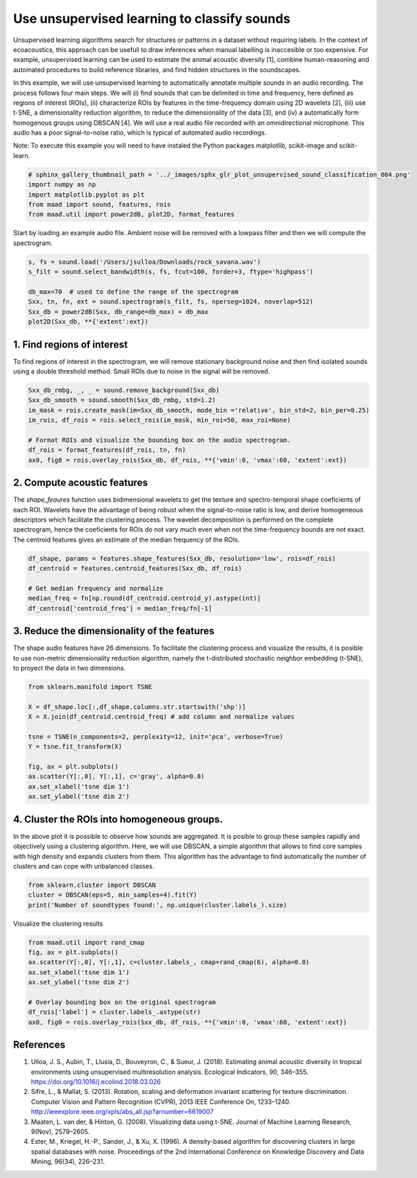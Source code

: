 .. only:: html

    .. note::
        :class: sphx-glr-download-link-note

        Click :ref:`here <sphx_glr_download__auto_examples_2_advanced_plot_unsupervised_sound_classification.py>`     to download the full example code
    .. rst-class:: sphx-glr-example-title

    .. _sphx_glr__auto_examples_2_advanced_plot_unsupervised_sound_classification.py:


Use unsupervised learning to classify sounds
============================================

Unsupervised learning algorithms search for structures or patterns in a dataset without requiring labels. In the context of ecoacoustics, this approach can be usefull to draw inferences when manual labelling is inaccesible or too expensive. For example, unsupervised learning can be used to estimate the animal acoustic diversity [1], combine human-reasoning and automated procedures to build reference libraries, and find hidden structures in the soundscapes. 

In this example, we will use unsupervised learning to automatically annotate multiple sounds in an audio recording.  The process follows four main steps. We will (i) find sounds that can be delimited in time and frequency, here defined as regions of interest (ROIs), (ii) characterize ROIs by features in the time-frequency domain using 2D wavelets [2], (iii) use t-SNE, a dimensionality reduction algorithm, to reduce the dimensionality of the data [3], and (iv) a automatically form homogenous groups using DBSCAN [4]. We will use a real audio file recorded with an omnidirectional microphone. This audio has a poor signal-to-noise ratio, which is typical of automated audio recordings.

Note: To execute this example you will need to have instaled the Python packages
matplotlib, scikit-image and scikit-learn.


.. code-block:: default

    # sphinx_gallery_thumbnail_path = '../_images/sphx_glr_plot_unsupervised_sound_classification_004.png'
    import numpy as np
    import matplotlib.pyplot as plt
    from maad import sound, features, rois
    from maad.util import power2dB, plot2D, format_features








Start by loading an example audio file. Ambient noise will be removed with a lowpass filter and then we will compute the spectrogram.


.. code-block:: default


    s, fs = sound.load('/Users/jsulloa/Downloads/rock_savana.wav')
    s_filt = sound.select_bandwidth(s, fs, fcut=100, forder=3, ftype='highpass')

    db_max=70  # used to define the range of the spectrogram
    Sxx, tn, fn, ext = sound.spectrogram(s_filt, fs, nperseg=1024, noverlap=512)
    Sxx_db = power2dB(Sxx, db_range=db_max) + db_max
    plot2D(Sxx_db, **{'extent':ext})




.. image:: /_auto_examples/2_advanced/images/sphx_glr_plot_unsupervised_sound_classification_001.png
    :alt: Spectrogram
    :class: sphx-glr-single-img


.. rst-class:: sphx-glr-script-out

 Out:

 .. code-block:: none

    /Volumes/lacie_macosx/numerical_analysis_toolbox/scikit-maad/maad/util/visualization.py:280: UserWarning: Matplotlib is currently using agg, which is a non-GUI backend, so cannot show the figure.
      if now: plt.show()




1. Find regions of interest
---------------------------
To find regions of interest in the spectrogram, we will remove stationary background noise and then find isolated sounds using a double threshold method. Small ROIs due to noise in the signal will be removed.


.. code-block:: default


    Sxx_db_rmbg, _, _ = sound.remove_background(Sxx_db)
    Sxx_db_smooth = sound.smooth(Sxx_db_rmbg, std=1.2)
    im_mask = rois.create_mask(im=Sxx_db_smooth, mode_bin ='relative', bin_std=2, bin_per=0.25)
    im_rois, df_rois = rois.select_rois(im_mask, min_roi=50, max_roi=None)

    # Format ROIs and visualize the bounding box on the audio spectrogram.
    df_rois = format_features(df_rois, tn, fn)
    ax0, fig0 = rois.overlay_rois(Sxx_db, df_rois, **{'vmin':0, 'vmax':60, 'extent':ext})




.. image:: /_auto_examples/2_advanced/images/sphx_glr_plot_unsupervised_sound_classification_002.png
    :alt: ROIs Overlay
    :class: sphx-glr-single-img





2. Compute acoustic features
----------------------------
The `shape_feaures` function uses bidimensional wavelets to get the texture and spectro-temporal shape coeficients of each ROI. Wavelets have the advantage of being robust when the signal-to-noise ratio is low, and derive homogeneous descriptors which facilitate the clustering process. The wavelet decomposition is performed on the complete spectrogram, hence the coeficients for ROIs do not vary much even when not the time-frequency bounds are not exact. The centroid features gives an estimate of the median frequency of the ROIs.


.. code-block:: default


    df_shape, params = features.shape_features(Sxx_db, resolution='low', rois=df_rois)
    df_centroid = features.centroid_features(Sxx_db, df_rois)

    # Get median frequency and normalize
    median_freq = fn[np.round(df_centroid.centroid_y).astype(int)]
    df_centroid['centroid_freq'] = median_freq/fn[-1]








3. Reduce the dimensionality of the features
--------------------------------------------
The shape audio features have 26 dimensions. To facilitate the clustering process and visualize the results, it is posible to use non-metric dimensionality reduction algorithm, namely the t-distributed stochastic neighbor embedding (t-SNE), to proyect the data in two dimensions.


.. code-block:: default


    from sklearn.manifold import TSNE

    X = df_shape.loc[:,df_shape.columns.str.startswith('shp')]
    X = X.join(df_centroid.centroid_freq) # add column and normalize values

    tsne = TSNE(n_components=2, perplexity=12, init='pca', verbose=True)
    Y = tsne.fit_transform(X)

    fig, ax = plt.subplots()
    ax.scatter(Y[:,0], Y[:,1], c='gray', alpha=0.8)
    ax.set_xlabel('tsne dim 1')
    ax.set_ylabel('tsne dim 2')




.. image:: /_auto_examples/2_advanced/images/sphx_glr_plot_unsupervised_sound_classification_003.png
    :alt: plot unsupervised sound classification
    :class: sphx-glr-single-img


.. rst-class:: sphx-glr-script-out

 Out:

 .. code-block:: none

    //miniconda3/lib/python3.7/importlib/_bootstrap.py:219: RuntimeWarning: numpy.ufunc size changed, may indicate binary incompatibility. Expected 192 from C header, got 216 from PyObject
      return f(*args, **kwds)
    [t-SNE] Computing 37 nearest neighbors...
    [t-SNE] Indexed 187 samples in 0.000s...
    [t-SNE] Computed neighbors for 187 samples in 0.002s...
    [t-SNE] Computed conditional probabilities for sample 187 / 187
    [t-SNE] Mean sigma: 0.044609
    [t-SNE] KL divergence after 250 iterations with early exaggeration: 56.690712
    [t-SNE] KL divergence after 1000 iterations: 0.288394




4. Cluster the ROIs into homogeneous groups. 
--------------------------------------------
In the above plot it is possible to observe how sounds are aggregated. It is posible to group these samples rapidly and objectively using a clustering algorithm. Here, we will use DBSCAN, a simple algorithm that allows to find core samples with high density and expands clusters from them. This algorithm has the advantage to find automatically the number of clusters and can cope with unbalanced classes.


.. code-block:: default


    from sklearn.cluster import DBSCAN
    cluster = DBSCAN(eps=5, min_samples=4).fit(Y)
    print('Number of soundtypes found:', np.unique(cluster.labels_).size)





.. rst-class:: sphx-glr-script-out

 Out:

 .. code-block:: none

    //miniconda3/lib/python3.7/importlib/_bootstrap.py:219: RuntimeWarning: numpy.ufunc size changed, may indicate binary incompatibility. Expected 192 from C header, got 216 from PyObject
      return f(*args, **kwds)
    Number of soundtypes found: 5




Visualize the clustering results


.. code-block:: default

    from maad.util import rand_cmap
    fig, ax = plt.subplots()
    ax.scatter(Y[:,0], Y[:,1], c=cluster.labels_, cmap=rand_cmap(6), alpha=0.8)
    ax.set_xlabel('tsne dim 1')
    ax.set_ylabel('tsne dim 2')

    # Overlay bounding box on the original spectrogram
    df_rois['label'] = cluster.labels_.astype(str)
    ax0, fig0 = rois.overlay_rois(Sxx_db, df_rois, **{'vmin':0, 'vmax':60, 'extent':ext})





.. rst-class:: sphx-glr-horizontal


    *

      .. image:: /_auto_examples/2_advanced/images/sphx_glr_plot_unsupervised_sound_classification_004.png
          :alt: plot unsupervised sound classification
          :class: sphx-glr-multi-img

    *

      .. image:: /_auto_examples/2_advanced/images/sphx_glr_plot_unsupervised_sound_classification_005.png
          :alt: ROIs Overlay
          :class: sphx-glr-multi-img





References
-----------
1. Ulloa, J. S., Aubin, T., Llusia, D., Bouveyron, C., & Sueur, J. (2018). Estimating animal acoustic diversity in tropical environments using unsupervised multiresolution analysis. Ecological Indicators, 90, 346–355. https://doi.org/10.1016/j.ecolind.2018.03.026
2. Sifre, L., & Mallat, S. (2013). Rotation, scaling and deformation invariant scattering for texture discrimination. Computer Vision and Pattern Recognition (CVPR), 2013 IEEE Conference On, 1233–1240. http://ieeexplore.ieee.org/xpls/abs_all.jsp?arnumber=6619007
3. Maaten, L. van der, & Hinton, G. (2008). Visualizing data using t-SNE. Journal of Machine Learning Research, 9(Nov), 2579–2605.
4. Ester, M., Kriegel, H.-P., Sander, J., & Xu, X. (1996). A density-based algorithm for discovering clusters in large spatial databases with noise. Proceedings of the 2nd International Conference on Knowledge Discovery and Data Mining, 96(34), 226–231.


.. rst-class:: sphx-glr-timing

   **Total running time of the script:** ( 1 minutes  5.293 seconds)


.. _sphx_glr_download__auto_examples_2_advanced_plot_unsupervised_sound_classification.py:


.. only :: html

 .. container:: sphx-glr-footer
    :class: sphx-glr-footer-example



  .. container:: sphx-glr-download sphx-glr-download-python

     :download:`Download Python source code: plot_unsupervised_sound_classification.py <plot_unsupervised_sound_classification.py>`



  .. container:: sphx-glr-download sphx-glr-download-jupyter

     :download:`Download Jupyter notebook: plot_unsupervised_sound_classification.ipynb <plot_unsupervised_sound_classification.ipynb>`


.. only:: html

 .. rst-class:: sphx-glr-signature

    `Gallery generated by Sphinx-Gallery <https://sphinx-gallery.github.io>`_
